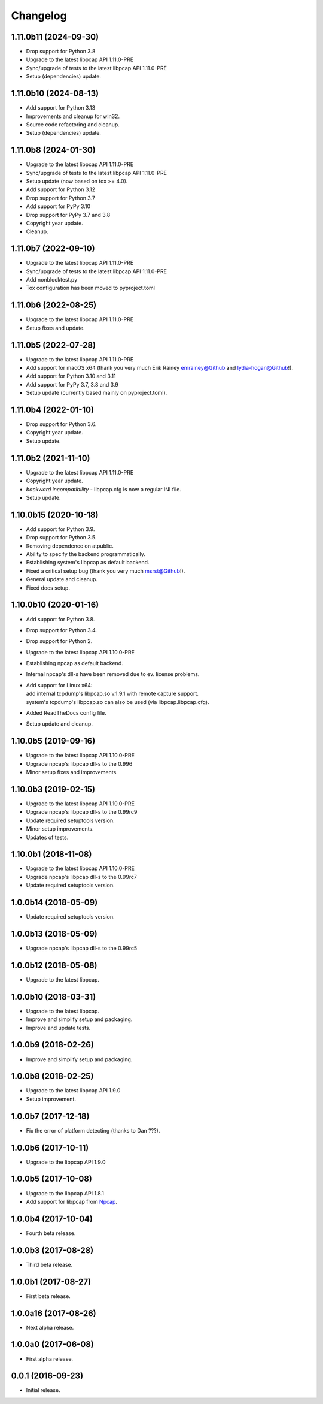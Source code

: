 Changelog
=========

1.11.0b11 (2024-09-30)
----------------------
- Drop support for Python 3.8
- Upgrade to the latest libpcap API 1.11.0-PRE
- Sync/upgrade of tests to the latest libpcap API 1.11.0-PRE
- Setup (dependencies) update.

1.11.0b10 (2024-08-13)
----------------------
- Add support for Python 3.13
- Improvements and cleanup for win32.
- Source code refactoring and cleanup.
- Setup (dependencies) update.

1.11.0b8 (2024-01-30)
---------------------
- Upgrade to the latest libpcap API 1.11.0-PRE
- Sync/upgrade of tests to the latest libpcap API 1.11.0-PRE
- Setup update (now based on tox >= 4.0).
- Add support for Python 3.12
- Drop support for Python 3.7
- Add support for PyPy 3.10
- Drop support for PyPy 3.7 and 3.8
- Copyright year update.
- Cleanup.

1.11.0b7 (2022-09-10)
---------------------
- Upgrade to the latest libpcap API 1.11.0-PRE
- Sync/upgrade of tests to the latest libpcap API 1.11.0-PRE
- Add nonblocktest.py
- Tox configuration has been moved to pyproject.toml

1.11.0b6 (2022-08-25)
---------------------
- Upgrade to the latest libpcap API 1.11.0-PRE
- Setup fixes and update.

1.11.0b5 (2022-07-28)
---------------------
- Upgrade to the latest libpcap API 1.11.0-PRE
- Add support for macOS x64 (thank you very much Erik Rainey emrainey@Github
  and lydia-hogan@Github!).
- Add support for Python 3.10 and 3.11
- Add support for PyPy 3.7, 3.8 and 3.9
- Setup update (currently based mainly on pyproject.toml).

1.11.0b4 (2022-01-10)
---------------------
- Drop support for Python 3.6.
- Copyright year update.
- Setup update.

1.11.0b2 (2021-11-10)
---------------------
- Upgrade to the latest libpcap API 1.11.0-PRE
- Copyright year update.
- *backward incompatibility* - libpcap.cfg is now a regular INI file.
- Setup update.

1.10.0b15 (2020-10-18)
----------------------
- Add support for Python 3.9.
- Drop support for Python 3.5.
- Removing dependence on atpublic.
- Ability to specify the backend programmatically.
- Establishing system's libpcap as default backend.
- Fixed a critical setup bug (thank you very much msrst@Github!).
- General update and cleanup.
- Fixed docs setup.

1.10.0b10 (2020-01-16)
----------------------
- Add support for Python 3.8.
- Drop support for Python 3.4.
- Drop support for Python 2.
- Upgrade to the latest libpcap API 1.10.0-PRE
- Establishing npcap as default backend.
- Internal npcap's dll-s have been removed due to ev. license problems.
- | Add support for Linux x64:
  | add internal tcpdump's libpcap.so v.1.9.1 with remote capture support.
  | system's tcpdump's libpcap.so can also be used (via libpcap.libpcap.cfg).
- Added ReadTheDocs config file.
- Setup update and cleanup.

1.10.0b5 (2019-09-16)
---------------------
- Upgrade to the latest libpcap API 1.10.0-PRE
- Upgrade npcap's libpcap dll-s to the 0.996
- Minor setup fixes and improvements.

1.10.0b3 (2019-02-15)
---------------------
- Upgrade to the latest libpcap API 1.10.0-PRE
- Upgrade npcap's libpcap dll-s to the 0.99rc9
- Update required setuptools version.
- Minor setup improvements.
- Updates of tests.

1.10.0b1 (2018-11-08)
---------------------
- Upgrade to the latest libpcap API 1.10.0-PRE
- Upgrade npcap's libpcap dll-s to the 0.99rc7
- Update required setuptools version.

1.0.0b14 (2018-05-09)
---------------------
- Update required setuptools version.

1.0.0b13 (2018-05-09)
---------------------
- Upgrade npcap's libpcap dll-s to the 0.99rc5

1.0.0b12 (2018-05-08)
---------------------
- Upgrade to the latest libpcap.

1.0.0b10 (2018-03-31)
---------------------
- Upgrade to the latest libpcap.
- Improve and simplify setup and packaging.
- Improve and update tests.

1.0.0b9 (2018-02-26)
--------------------
- Improve and simplify setup and packaging.

1.0.0b8 (2018-02-25)
--------------------
- Upgrade to the latest libpcap API 1.9.0
- Setup improvement.

1.0.0b7 (2017-12-18)
--------------------
- Fix the error of platform detecting (thanks to Dan ???).

1.0.0b6 (2017-10-11)
--------------------
- Upgrade to the libpcap API 1.9.0

1.0.0b5 (2017-10-08)
--------------------
- Upgrade to the libpcap API 1.8.1
- Add support for libpcap from `Npcap <https://nmap.org/npcap/>`__.

1.0.0b4 (2017-10-04)
--------------------
- Fourth beta release.

1.0.0b3 (2017-08-28)
--------------------
- Third beta release.

1.0.0b1 (2017-08-27)
--------------------
- First beta release.

1.0.0a16 (2017-08-26)
---------------------
- Next alpha release.

1.0.0a0 (2017-06-08)
--------------------
- First alpha release.

0.0.1 (2016-09-23)
------------------
- Initial release.

